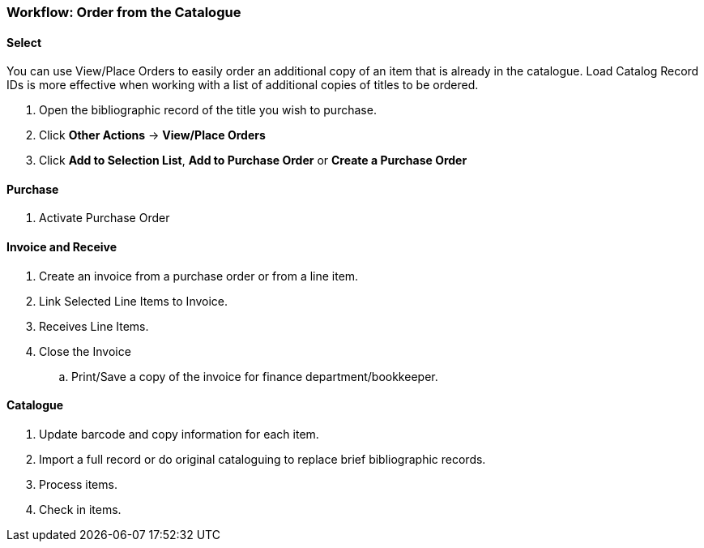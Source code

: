 Workflow: Order from the Catalogue
~~~~~~~~~~~~~~~~~~~~~~~~~~~~~~~~~~

Select
^^^^^^

You can use View/Place Orders to easily order an additional copy of an item that is already in the catalogue. Load Catalog Record IDs is more effective when working with a list of additional copies of titles to be ordered.

. Open the bibliographic record of the title you wish to purchase.

. Click *Other Actions* -> *View/Place Orders*

. Click *Add to Selection List*, *Add to Purchase Order* or *Create a Purchase Order*


Purchase
^^^^^^^^

. Activate Purchase Order


Invoice and Receive
^^^^^^^^^^^^^^^^^^^

. Create an invoice from a purchase order or from a line item.

. Link Selected Line Items to Invoice.

. Receives Line Items.

. Close the Invoice
.. Print/Save a copy of the invoice for finance department/bookkeeper.


Catalogue
^^^^^^^^^

. Update barcode and copy information for each item.

. Import a full record or do original cataloguing to replace brief bibliographic records.

. Process items.

. Check in items.
